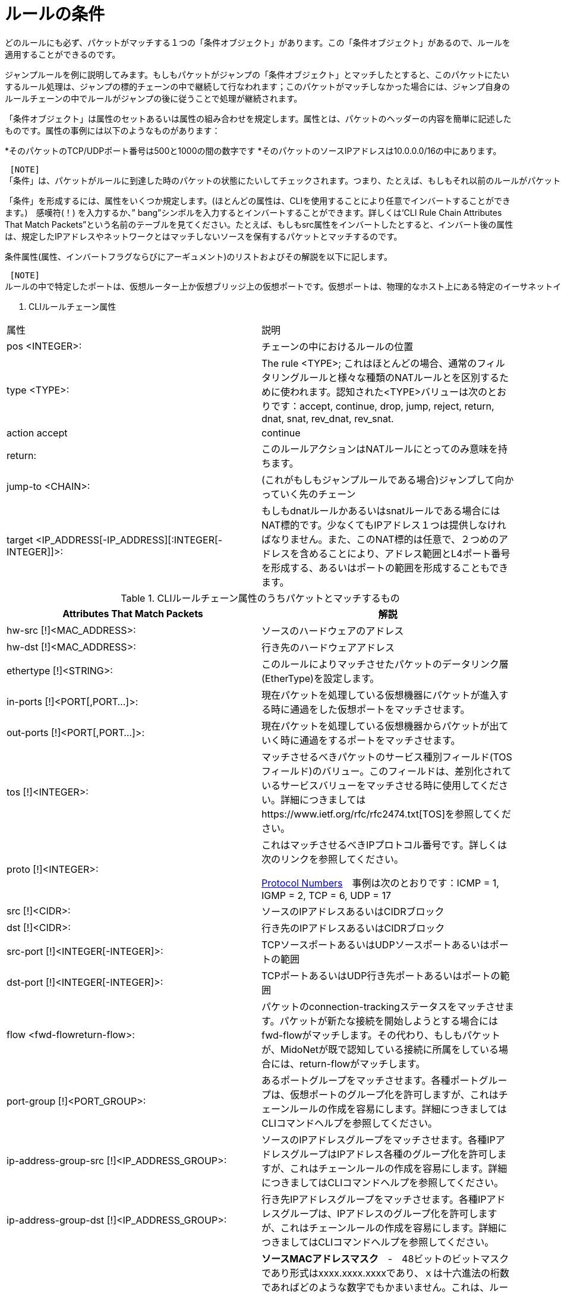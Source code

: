 [[rule_conditions]]
= ルールの条件

どのルールにも必ず、パケットがマッチする１つの「条件オブジェクト」があります。この「条件オブジェクト」があるので、ルールを適用することができるのです。

ジャンプルールを例に説明してみます。もしもパケットがジャンプの「条件オブジェクト」とマッチしたとすると、このパケットにたいするルール処理は、ジャンプの標的チェーンの中で継続して行なわれます；このパケットがマッチしなかった場合には、ジャンプ自身のルールチェーンの中でルールがジャンプの後に従うことで処理が継続されます。

「条件オブジェクト」は属性のセットあるいは属性の組み合わせを規定します。属性とは、パケットのヘッダーの内容を簡単に記述したものです。属性の事例には以下のようなものがあります：

*そのパケットのTCP/UDPポート番号は500と1000の間の数字です
*そのパケットのソースIPアドレスは10.0.0.0/16の中にあります。

 [NOTE]
「条件」は、パケットがルールに到達した時のパケットの状態にたいしてチェックされます。つまり、たとえば、もしもそれ以前のルールがパケットのポート番号を修正していたとすると、現在のルールの条件は、もともとのポート番号にたいしてではなく、修正後のポート番号にたいしてチェックされます。

「条件」を形成するには、属性をいくつか規定します。(ほとんどの属性は、CLIを使用することにより任意でインバートすることができます。)　感嘆符(！) を入力するか、” bang”シンボルを入力するとインバートすることができます。詳しくは‘CLI Rule Chain Attributes That Match Packets”という名前のテーブルを見てください。たとえば、もしもsrc属性をインバートしたとすると、インバート後の属性は、規定したIPアドレスやネットワークとはマッチしないソースを保有するパケットとマッチするのです。

条件属性(属性、インバートフラグならびにアーギュメント)のリストおよびその解説を以下に記します。

 [NOTE]
ルールの中で特定したポートは、仮想ルーター上か仮想ブリッジ上の仮想ポートです。仮想ポートは、物理的なホスト上にある特定のイーサネットインターフェース(たとえばtap)に結びついているのかもしれませんし、あるいは、別の仮想ポートと対等の関係にあるのかもしれません。(その場合には仮想ポートは2つの仮想機器に接続します。)　いずれにしても、仮想ポートは仮想のものであると考えるべきです。なぜならば、各種ルールは仮想トポロジーにしか存在せず、さらに、ルールを評価している間は、仮想ポートが物理的にイーサネットのインターフェースに結びついているのかどうかは全く認知されないからです。

. CLIルールチェーン属性
[options="header"]
|===============
|属性|説明
|pos <INTEGER>:|チェーンの中におけるルールの位置
|type <TYPE>:|The rule <TYPE>; これはほとんどの場合、通常のフィルタリングルールと様々な種類のNATルールとを区別するために使われます。認知された<TYPE>バリューは次のとおりです：accept, continue, drop, jump, reject, return, dnat, snat, rev_dnat, rev_snat.
|action accept|continue
|return:|このルールアクションはNATルールにとってのみ意味を持ちます。
|jump-to <CHAIN>:|(これがもしもジャンプルールである場合)ジャンプして向かっていく先のチェーン
|target <IP_ADDRESS[-IP_ADDRESS][:INTEGER[-INTEGER]]>:|もしもdnatルールかあるいはsnatルールである場合にはNAT標的です。少なくてもIPアドレス１つは提供しなければなりません。また、このNAT標的は任意で、２つめのアドレスを含めることにより、アドレス範囲とL4ポート番号を形成する、あるいはポートの範囲を形成することもできます。
|===============

.CLIルールチェーン属性のうちパケットとマッチするもの
[options="header"]
|===============
|Attributes That Match Packets|解説
|hw-src [!]<MAC_ADDRESS>:|ソースのハードウェアのアドレス
|hw-dst [!]<MAC_ADDRESS>:|行き先のハードウェアアドレス
|ethertype [!]<STRING>:|このルールによりマッチさせたパケットのデータリンク層(EtherType)を設定します。
|in-ports [!]<PORT[,PORT...]>:|現在パケットを処理している仮想機器にパケットが進入する時に通過をした仮想ポートをマッチさせます。
|out-ports [!]<PORT[,PORT...]>:|現在パケットを処理している仮想機器からパケットが出ていく時に通過をするポートをマッチさせます。
|tos [!]<INTEGER>:|マッチさせるべきパケットのサービス種別フィールド(TOSフィールド)のバリュー。このフィールドは、差別化されているサービスバリューをマッチさせる時に使用してください。詳細につきましてはhttps://www.ietf.org/rfc/rfc2474.txt[TOS]を参照してください。
|proto [!]<INTEGER>:|
これはマッチさせるべきIPプロトコル番号です。詳しくは次のリンクを参照してください。

http://www.iana.org/assignments/protocol-numbers/protocol-numbers.xhtml[Protocol Numbers]　事例は次のとおりです：ICMP = 1, IGMP = 2, TCP = 6, UDP = 17
|src [!]<CIDR>:|ソースのIPアドレスあるいはCIDRブロック
|dst [!]<CIDR>:|行き先のIPアドレスあるいはCIDRブロック
|src-port [!]<INTEGER[-INTEGER]>:|TCPソースポートあるいはUDPソースポートあるいはポートの範囲
|dst-port [!]<INTEGER[-INTEGER]>:| TCPポートあるいはUDP行き先ポートあるいはポートの範囲
|flow <fwd-flowreturn-flow>:|
    パケットのconnection-trackingステータスをマッチさせます。パケットが新たな接続を開始しようとする場合にはfwd-flowがマッチします。その代わり、もしもパケットが、MidoNetが既で認知している接続に所属をしている場合には、return-flowがマッチします。
|port-group [!]<PORT_GROUP>:|
    あるポートグループをマッチさせます。各種ポートグループは、仮想ポートのグループ化を許可しますが、これはチェーンルールの作成を容易にします。詳細につきましてはCLIコマンドヘルプを参照してください。
|ip-address-group-src [!]<IP_ADDRESS_GROUP>:|
    ソースのIPアドレスグループをマッチさせます。各種IPアドレスグループはIPアドレス各種のグループ化を許可しますが、これはチェーンルールの作成を容易にします。詳細につきましてはCLIコマンドヘルプを参照してください。
|ip-address-group-dst [!]<IP_ADDRESS_GROUP>:|
    行き先IPアドレスグループをマッチさせます。各種IPアドレスグループは、IPアドレスのグループ化を許可しますが、これはチェーンルールの作成を容易にします。詳細につきましてはCLIコマンドヘルプを参照してください。
|hw-src-mask|
    *ソースMACアドレスマスク*　-　48ビットのビットマスクであり形式はxxxx.xxxx.xxxxであり、ｘは十六進法の桁数であればどのような数字でもかまいません。これは、ルールのhw-srcテストを適用する時に、どのビットを考慮に入れるべきなのかを規定します。

初期設定の値　= ffff.ffff.ffff: hw-srcテストを適用する時には、ビットは全て考慮に入れますので、パケットのソースMACアドレスはhw-srcと完全にマッチしなければなりません。

    ffff.0000.0000: Hw-srcテストを適用する時には、最初の16ビットのみを考慮に入れます。パケットのソースMACアドレスの最初の16ビットは、hw-srcの最初の16ビットとマッチしなければなりません。

    0000.0000.0000: Hw-srcテストを適用する時にはビットは全く考慮に入れませんので、
　どのパケットでもマッチします。
|hw-dst-mask|
    *Destination MAC address mask* - 48ビットのビットマスクでxxxx.xxxx.xxxxの形式を持ち、ｘは16進法の桁数であればどのような数字でもかまいません。ルールのhw-dstテストを適用する時にどのビットを考慮に入れるべきであるのかを規定します。
    
Default value = ffff.ffff.ffff: hw-dstテストを適用する時には全てのビットを考慮に入れますので、パケットの行き先MACアドレスはhw-dstと完全にマッチしなければなりません。
   
 ffff.0000.0000: hw-dstテストを適用する時には最初の16ビットのみを考慮に入れます。パケットの行き先MACアドレスの最初の16ビットは、hw-dstの最初の16ビットとマッチしなければなりません。

    0000.0000.0000:　hw-dstテストを適用する時には、どのビットも考慮に入れませんの
　で、どのパケットでもマッチします。
|fragment-policy header  nonheader  any  unfragmented|
　　*fragment-policy* - マッチさせるべきフラグメント種別を規定します。
    
　　ANY: どのパケットでもマッチします。

    HEADER: フルヘッダーを持つパケットであればどのパケットともマッチします。つまり、ヘッダー断片を持つパケットでも断片ではないヘッダーを持ったパケットでもマッチします。

    NONHEADER:ヘッダーのない断片のみがマッチします。

    UNFRAGMENTED:断片化されていないパケットのみが一致します。

    一般的に、ANYが初期設定指針です。ただし、あるルールにsrcフィールドのあるいはdstフィールドの値がある場合には、NONHEADER指針ならびにANY指針は許可されませんし、初期設定はHEADERになります。さらに、もしもルール種別がdnatかあるいはsnatであり、そのルールの標的が単一のIPアドレスではなく、かつそのポートも規定されていないのであれば、指針はこのようなルールに対して許可される唯一の指針であるUNFRAGMENTEDに初期設定されます。

　　他のルールプロパティーとは異なり、フラグメント・ポリシーはインバートできないかもしれません。
|===============
